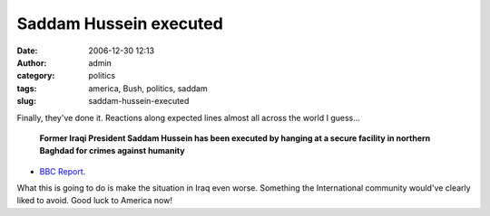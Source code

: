 Saddam Hussein executed
#######################
:date: 2006-12-30 12:13
:author: admin
:category: politics
:tags: america, Bush, politics, saddam
:slug: saddam-hussein-executed

Finally, they've done it. Reactions along expected lines almost all
across the world I guess...

    \ **Former Iraqi President Saddam Hussein has been executed by
    hanging at a secure facility in northern Baghdad for crimes against
    humanity**\ 

- `BBC Report <http://news.bbc.co.uk/2/hi/middle_east/6218485.stm>`__.

What this is going to do is make the situation in Iraq even worse.
Something the International community would've clearly liked to avoid.
Good luck to America now!
